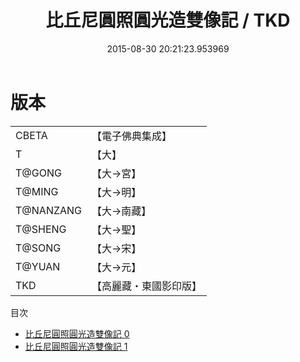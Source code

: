 #+TITLE: 比丘尼圓照圓光造雙像記 / TKD

#+DATE: 2015-08-30 20:21:23.953969
* 版本
 |     CBETA|【電子佛典集成】|
 |         T|【大】     |
 |    T@GONG|【大→宮】   |
 |    T@MING|【大→明】   |
 | T@NANZANG|【大→南藏】  |
 |   T@SHENG|【大→聖】   |
 |    T@SONG|【大→宋】   |
 |    T@YUAN|【大→元】   |
 |       TKD|【高麗藏・東國影印版】|
目次
 - [[file:KR6i0514_000.txt][比丘尼圓照圓光造雙像記 0]]
 - [[file:KR6i0514_001.txt][比丘尼圓照圓光造雙像記 1]]

